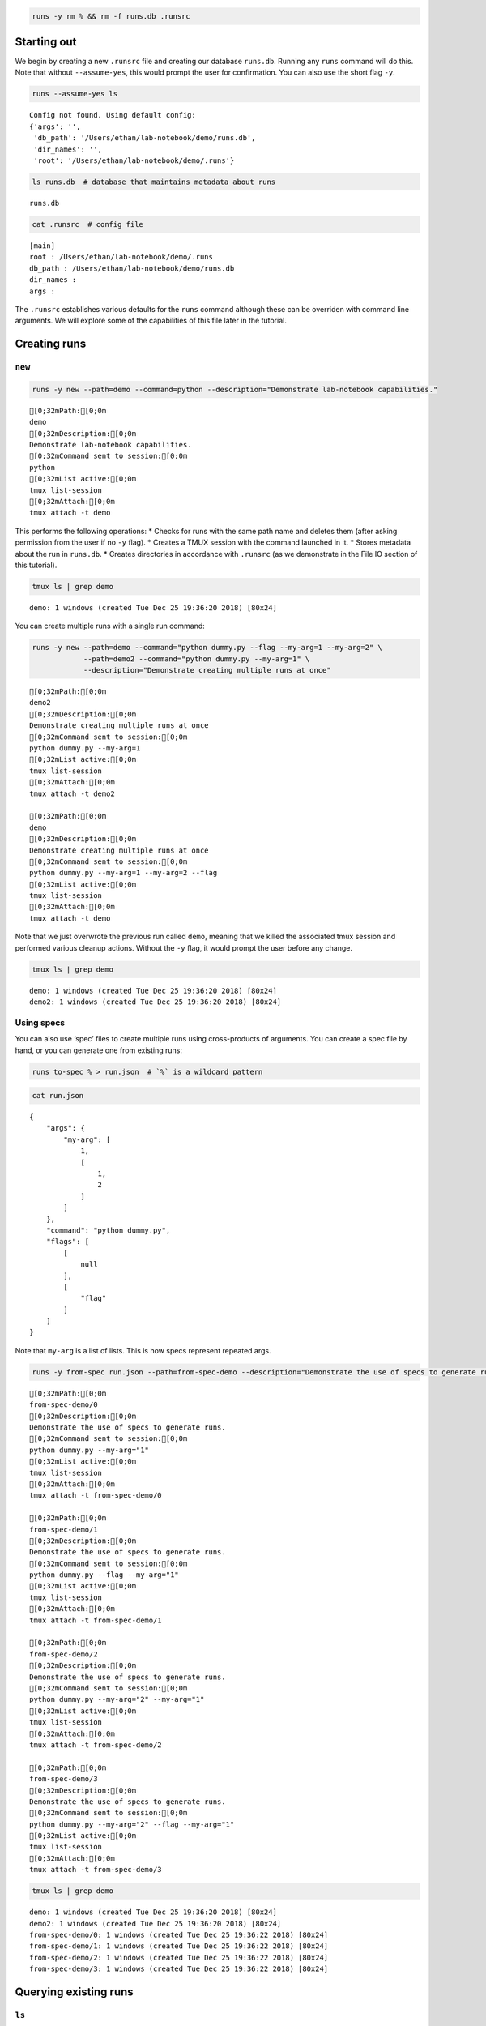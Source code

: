 
.. code:: bash

    runs -y rm % && rm -f runs.db .runsrc

Starting out
============

We begin by creating a new ``.runsrc`` file and creating our database
``runs.db``. Running any ``runs`` command will do this. Note that
without ``--assume-yes``, this would prompt the user for confirmation.
You can also use the short flag ``-y``.

.. code:: bash

    runs --assume-yes ls


.. parsed-literal::

    Config not found. Using default config:
    {'args': '',
     'db_path': '/Users/ethan/lab-notebook/demo/runs.db',
     'dir_names': '',
     'root': '/Users/ethan/lab-notebook/demo/.runs'}
    


.. code:: bash

    ls runs.db  # database that maintains metadata about runs


.. parsed-literal::

    runs.db


.. code:: bash

    cat .runsrc  # config file


.. parsed-literal::

    [main]
    root : /Users/ethan/lab-notebook/demo/.runs
    db_path : /Users/ethan/lab-notebook/demo/runs.db
    dir_names : 
    args : 
    


The ``.runsrc`` establishes various defaults for the ``runs`` command
although these can be overriden with command line arguments. We will
explore some of the capabilities of this file later in the tutorial.

Creating runs
=============

``new``
-------

.. code:: bash

    runs -y new --path=demo --command=python --description="Demonstrate lab-notebook capabilities."


.. parsed-literal::

    [0;32mPath:[0;0m
    demo
    [0;32mDescription:[0;0m
    Demonstrate lab-notebook capabilities.
    [0;32mCommand sent to session:[0;0m
    python
    [0;32mList active:[0;0m
    tmux list-session
    [0;32mAttach:[0;0m
    tmux attach -t demo
    


This performs the following operations: \* Checks for runs with the same
path name and deletes them (after asking permission from the user if no
``-y`` flag). \* Creates a TMUX session with the command launched in it.
\* Stores metadata about the run in ``runs.db``. \* Creates directories
in accordance with ``.runsrc`` (as we demonstrate in the File IO section
of this tutorial).

.. code:: bash

    tmux ls | grep demo


.. parsed-literal::

    demo: 1 windows (created Tue Dec 25 19:36:20 2018) [80x24]


You can create multiple runs with a single run command:

.. code:: bash

    runs -y new --path=demo --command="python dummy.py --flag --my-arg=1 --my-arg=2" \
                --path=demo2 --command="python dummy.py --my-arg=1" \
                --description="Demonstrate creating multiple runs at once"


.. parsed-literal::

    [0;32mPath:[0;0m
    demo2
    [0;32mDescription:[0;0m
    Demonstrate creating multiple runs at once
    [0;32mCommand sent to session:[0;0m
    python dummy.py --my-arg=1
    [0;32mList active:[0;0m
    tmux list-session
    [0;32mAttach:[0;0m
    tmux attach -t demo2
    
    [0;32mPath:[0;0m
    demo
    [0;32mDescription:[0;0m
    Demonstrate creating multiple runs at once
    [0;32mCommand sent to session:[0;0m
    python dummy.py --my-arg=1 --my-arg=2 --flag
    [0;32mList active:[0;0m
    tmux list-session
    [0;32mAttach:[0;0m
    tmux attach -t demo
    


Note that we just overwrote the previous run called ``demo``, meaning
that we killed the associated tmux session and performed various cleanup
actions. Without the ``-y`` flag, it would prompt the user before any
change.

.. code:: bash

    tmux ls | grep demo


.. parsed-literal::

    demo: 1 windows (created Tue Dec 25 19:36:20 2018) [80x24]
    demo2: 1 windows (created Tue Dec 25 19:36:20 2018) [80x24]


Using specs
-----------

You can also use ‘spec’ files to create multiple runs using
cross-products of arguments. You can create a spec file by hand, or you
can generate one from existing runs:

.. code:: bash

    runs to-spec % > run.json  # `%` is a wildcard pattern

.. code:: bash

    cat run.json


.. parsed-literal::

    {
        "args": {
            "my-arg": [
                1,
                [
                    1,
                    2
                ]
            ]
        },
        "command": "python dummy.py",
        "flags": [
            [
                null
            ],
            [
                "flag"
            ]
        ]
    }


Note that ``my-arg`` is a list of lists. This is how specs represent
repeated args.

.. code:: bash

    runs -y from-spec run.json --path=from-spec-demo --description="Demonstrate the use of specs to generate runs."


.. parsed-literal::

    [0;32mPath:[0;0m
    from-spec-demo/0
    [0;32mDescription:[0;0m
    Demonstrate the use of specs to generate runs.
    [0;32mCommand sent to session:[0;0m
    python dummy.py --my-arg="1"
    [0;32mList active:[0;0m
    tmux list-session
    [0;32mAttach:[0;0m
    tmux attach -t from-spec-demo/0
    
    [0;32mPath:[0;0m
    from-spec-demo/1
    [0;32mDescription:[0;0m
    Demonstrate the use of specs to generate runs.
    [0;32mCommand sent to session:[0;0m
    python dummy.py --flag --my-arg="1"
    [0;32mList active:[0;0m
    tmux list-session
    [0;32mAttach:[0;0m
    tmux attach -t from-spec-demo/1
    
    [0;32mPath:[0;0m
    from-spec-demo/2
    [0;32mDescription:[0;0m
    Demonstrate the use of specs to generate runs.
    [0;32mCommand sent to session:[0;0m
    python dummy.py --my-arg="2" --my-arg="1"
    [0;32mList active:[0;0m
    tmux list-session
    [0;32mAttach:[0;0m
    tmux attach -t from-spec-demo/2
    
    [0;32mPath:[0;0m
    from-spec-demo/3
    [0;32mDescription:[0;0m
    Demonstrate the use of specs to generate runs.
    [0;32mCommand sent to session:[0;0m
    python dummy.py --my-arg="2" --flag --my-arg="1"
    [0;32mList active:[0;0m
    tmux list-session
    [0;32mAttach:[0;0m
    tmux attach -t from-spec-demo/3
    


.. code:: bash

    tmux ls | grep demo


.. parsed-literal::

    demo: 1 windows (created Tue Dec 25 19:36:20 2018) [80x24]
    demo2: 1 windows (created Tue Dec 25 19:36:20 2018) [80x24]
    from-spec-demo/0: 1 windows (created Tue Dec 25 19:36:22 2018) [80x24]
    from-spec-demo/1: 1 windows (created Tue Dec 25 19:36:22 2018) [80x24]
    from-spec-demo/2: 1 windows (created Tue Dec 25 19:36:22 2018) [80x24]
    from-spec-demo/3: 1 windows (created Tue Dec 25 19:36:22 2018) [80x24]


Querying existing runs
======================

``ls``
------

The most basic way to query runs is simply to list them:

.. code:: bash

    runs ls %  # queries use SQL wildcard patterns ('%' matches everything)


.. parsed-literal::

    demo2
    demo
    from-spec-demo/0
    from-spec-demo/1
    from-spec-demo/2
    from-spec-demo/3


.. code:: bash

    runs ls demo_


.. parsed-literal::

    demo2


You can use ``--active`` to select only runs that have current active
TMUX Sessions

.. code:: bash

    runs ls --active


.. parsed-literal::

    demo
    demo2
    from-spec-demo/0
    from-spec-demo/1
    from-spec-demo/2
    from-spec-demo/3


This matches the output of ``tmux ls``:

.. code:: bash

    tmux ls | grep demo


.. parsed-literal::

    demo: 1 windows (created Tue Dec 25 19:36:20 2018) [80x24]
    demo2: 1 windows (created Tue Dec 25 19:36:20 2018) [80x24]
    from-spec-demo/0: 1 windows (created Tue Dec 25 19:36:22 2018) [80x24]
    from-spec-demo/1: 1 windows (created Tue Dec 25 19:36:22 2018) [80x24]
    from-spec-demo/2: 1 windows (created Tue Dec 25 19:36:22 2018) [80x24]
    from-spec-demo/3: 1 windows (created Tue Dec 25 19:36:22 2018) [80x24]


.. code:: bash

    runs -y kill demo

.. code:: bash

    runs ls --active


.. parsed-literal::

    demo2
    from-spec-demo/0
    from-spec-demo/1
    from-spec-demo/2
    from-spec-demo/3


You can also filter by time.

.. code:: bash

    runs ls --since $(date "+%Y-%m-%d")


.. parsed-literal::

    demo2
    demo
    from-spec-demo/0
    from-spec-demo/1
    from-spec-demo/2
    from-spec-demo/3


.. code:: bash

    runs ls --from-last 1day


.. parsed-literal::

    demo2
    demo
    from-spec-demo/0
    from-spec-demo/1
    from-spec-demo/2
    from-spec-demo/3


For info on accepted formats, run ``runs ls -h`` (ommitted for brevity).

All these selection mechanisms are available to other ``runs``
subcommands (``rm``, ``mv``, ``ls``, ``lookup``, ``change-description``,
``reproduce``, ``correlate``, ``kill``).

``lookup``
----------

You can query metadata about runs:

.. code:: bash

    runs lookup command from-spec-demo/%


.. parsed-literal::

    [0;32mfrom-spec-demo/0: [0;0mpython dummy.py --my-arg="1"
    [0;32mfrom-spec-demo/1: [0;0mpython dummy.py --flag --my-arg="1"
    [0;32mfrom-spec-demo/2: [0;0mpython dummy.py --my-arg="2" --my-arg="1"
    [0;32mfrom-spec-demo/3: [0;0mpython dummy.py --my-arg="2" --flag --my-arg="1"


.. code:: bash

    runs lookup datetime from-spec-demo/%


.. parsed-literal::

    [0;32mfrom-spec-demo/0: [0;0m2018-12-25T19:36:22.022499
    [0;32mfrom-spec-demo/1: [0;0m2018-12-25T19:36:22.028994
    [0;32mfrom-spec-demo/2: [0;0m2018-12-25T19:36:22.035280
    [0;32mfrom-spec-demo/3: [0;0m2018-12-25T19:36:22.042038


For info about queryable fields, run ``runs lookup -h`` (omitted for
brevity).

File IO
=======

In this section we will focus on two fields in the ``.runsrc``: \*
``dir_names`` specifies directories that will be placed inside ``root``
and will be synchronized with run paths (created, moved, and deleted
with them). \* ``args`` specifies flags that should be passed to every
run. The ``<path>`` keyword gets replaced with the path of the run.

.. code:: bash

    echo '[main]
    root : /Users/ethan/lab-notebook/demo/.runs
    db_path : /Users/ethan/lab-notebook/demo/runs.db
    dir_names : write-dir
    args : --write-path=${main:root}/write-dir/<path>/hello.txt' > .runsrc

.. code:: bash

    cat file_io_demo.py


.. parsed-literal::

    #! /usr/bin/env python
    
    import argparse
    from pathlib import Path
    
    parser = argparse.ArgumentParser()
    parser.add_argument('--write-path', type=Path, required=True)
    args = parser.parse_args()
    
    with args.write_path.open('w') as f:
        f.write('Hello')


.. code:: bash

    runs -y new --path=demo1 --command='python3 file_io_demo.py' \
                --path=demo2 --command='python3 file_io_demo.py' \
                --description='Demonstrate .runsrc capabilities'


.. parsed-literal::

    [0;32mPath:[0;0m
    demo1
    [0;32mDescription:[0;0m
    Demonstrate .runsrc capabilities
    [0;32mCommand sent to session:[0;0m
    python3 file_io_demo.py --write-path=/Users/ethan/lab-notebook/demo/.runs/write-dir/demo1/hello.txt
    [0;32mList active:[0;0m
    tmux list-session
    [0;32mAttach:[0;0m
    tmux attach -t demo1
    
    [0;32mPath:[0;0m
    demo2
    [0;32mDescription:[0;0m
    Demonstrate .runsrc capabilities
    [0;32mCommand sent to session:[0;0m
    python3 file_io_demo.py --write-path=/Users/ethan/lab-notebook/demo/.runs/write-dir/demo2/hello.txt
    [0;32mList active:[0;0m
    tmux list-session
    [0;32mAttach:[0;0m
    tmux attach -t demo2
    


Note that the ``--write-path`` arg has been passed to each run with the
value specified in ``.runsrc``. Also note that the directory
``.runs/write-dir`` was created by the ``runs`` command (because of the
``dir_names`` section in ``.runsrc``), not by ``demo_script.py``:

.. code:: bash

    sleep 1 && tree .runs/write-dir/


.. parsed-literal::

    .runs/write-dir/
    ├── demo1
    │   └── hello.txt
    └── demo2
        └── hello.txt
    
    2 directories, 2 files


.. code:: bash

    tree .runs/write-dir/


.. parsed-literal::

    .runs/write-dir/
    ├── demo1
    │   └── hello.txt
    └── demo2
        └── hello.txt
    
    2 directories, 2 files


In subsequent sections we will see that the program keeps the
``write-dir`` directory in sync with any changes to a run.

Changing runs
=============

``mv``
------

Like the ``new`` command, the ``mv`` command not only renames commands
it also \* Overwrites commands with the same name as the new name for
the run. \* Renames the TMUX session. \* Updates the path name in
``runs.db``. \* Moves directories listed in ``.runsrc`` (as described in
File IO section).

Before we make any changes, let’s remind ourselves of the current state
of things:

.. code:: bash

    runs ls %


.. parsed-literal::

    demo
    from-spec-demo/0
    from-spec-demo/1
    from-spec-demo/2
    from-spec-demo/3
    demo1
    demo2


.. code:: bash

    tmux ls | grep demo  # remember we killed demo


.. parsed-literal::

    demo1: 1 windows (created Tue Dec 25 19:36:27 2018) [80x24]
    demo2: 1 windows (created Tue Dec 25 19:36:27 2018) [80x24]
    from-spec-demo/0: 1 windows (created Tue Dec 25 19:36:22 2018) [80x24]
    from-spec-demo/1: 1 windows (created Tue Dec 25 19:36:22 2018) [80x24]
    from-spec-demo/2: 1 windows (created Tue Dec 25 19:36:22 2018) [80x24]
    from-spec-demo/3: 1 windows (created Tue Dec 25 19:36:22 2018) [80x24]


.. code:: bash

    tree .runs  # .runs is empty


.. parsed-literal::

    .runs
    └── write-dir
        ├── demo1
        │   └── hello.txt
        └── demo2
            └── hello.txt
    
    3 directories, 2 files


.. code:: bash

    runs -y mv demo2 demo

This overwrites the run ``demo``. It also moves
``.runs/write-dir/demo2`` and all its contents to
``.runs/write-dir/demo``:

.. code:: bash

    runs ls %


.. parsed-literal::

    from-spec-demo/0
    from-spec-demo/1
    from-spec-demo/2
    from-spec-demo/3
    demo1
    demo


.. code:: bash

    tree .runs  # .runs is empty


.. parsed-literal::

    .runs
    └── write-dir
        ├── demo
        │   └── hello.txt
        └── demo1
            └── hello.txt
    
    3 directories, 2 files


.. code:: bash

    tmux ls | grep demo


.. parsed-literal::

    demo: 1 windows (created Tue Dec 25 19:36:27 2018) [80x24]
    demo1: 1 windows (created Tue Dec 25 19:36:27 2018) [80x24]
    from-spec-demo/0: 1 windows (created Tue Dec 25 19:36:22 2018) [80x24]
    from-spec-demo/1: 1 windows (created Tue Dec 25 19:36:22 2018) [80x24]
    from-spec-demo/2: 1 windows (created Tue Dec 25 19:36:22 2018) [80x24]
    from-spec-demo/3: 1 windows (created Tue Dec 25 19:36:22 2018) [80x24]


``change-description``
----------------------

We can also change the description for runs

.. code:: bash

    runs change-description from-spec-demo/% 'A new description'

.. code:: bash

    runs lookup description --active


.. parsed-literal::

    [0;32mdemo: [0;0mDemonstrate .runsrc capabilities
    [0;32mdemo1: [0;0mDemonstrate .runsrc capabilities
    [0;32mfrom-spec-demo/0: [0;0mA new description
    [0;32mfrom-spec-demo/1: [0;0mA new description
    [0;32mfrom-spec-demo/2: [0;0mA new description
    [0;32mfrom-spec-demo/3: [0;0mA new description


``kill``
--------

We can also kill the TMUX session for runs without deleting the database
record:

.. code:: bash

    runs -y kill from-spec-demo/%

.. code:: bash

    tmux ls | grep demo


.. parsed-literal::

    demo: 1 windows (created Tue Dec 25 19:36:27 2018) [80x24]
    demo1: 1 windows (created Tue Dec 25 19:36:27 2018) [80x24]


.. code:: bash

    runs ls --active


.. parsed-literal::

    demo
    demo1


.. code:: bash

    runs ls %  # note: runs were not deleted from database


.. parsed-literal::

    from-spec-demo/0
    from-spec-demo/1
    from-spec-demo/2
    from-spec-demo/3
    demo1
    demo


Deleting runs
=============

Finally let’s see what happens when we delete runs.

.. code:: bash

    runs -y rm demo

.. code:: bash

    runs ls %


.. parsed-literal::

    from-spec-demo/0
    from-spec-demo/1
    from-spec-demo/2
    from-spec-demo/3
    demo1


``.runs/write-dir/demo`` and all its contents have been removed.

.. code:: bash

    tree .runs/write-dir/


.. parsed-literal::

    .runs/write-dir/
    └── demo1
        └── hello.txt
    
    1 directory, 1 file


Reproducing runs
================

The ``reproduce`` command prints out commands that will exactly
reproduce a queried run.

.. code:: bash

    runs reproduce demo1


.. parsed-literal::

    [0;32mTo reproduce:[0;0m
    git checkout 0a647b658424035027e8b8f6b239d95c61eb9438
    runs new --path="demo1" --command="python3 file_io_demo.py " --description="Demonstrate .runsrc capabilities"


You can also reproduce multiple runs:

.. code:: bash

    runs reproduce from-spec-demo/%


.. parsed-literal::

    [0;32mTo reproduce:[0;0m
    git checkout 0a647b658424035027e8b8f6b239d95c61eb9438
    runs new \
    --path="from-spec-demo/0" \
    --command="python dummy.py --my-arg=\"1\"" \
    --description="A new description" \
    --path="from-spec-demo/1" \
    --command="python dummy.py --flag --my-arg=\"1\"" \
    --description="A new description" \
    --path="from-spec-demo/2" \
    --command="python dummy.py --my-arg=\"2\" --my-arg=\"1\"" \
    --description="A new description" \
    --path="from-spec-demo/3" \
    --command="python dummy.py --my-arg=\"2\" --flag --my-arg=\"1\"" \
    --description="A new description"


Comparing runs
==============

.. code:: bash

    runs diff from-spec-demo/1 from-spec-demo/2


.. parsed-literal::

    python dummy.py --my-arg="1" [0;32m --flag [0;0m[1;31m --my-arg="2" [0;0m

``runs-git``
============

To do
